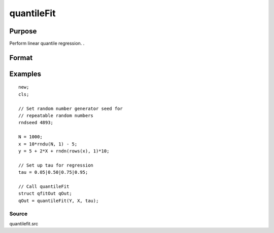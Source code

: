 
quantileFit
==============================================

Purpose
----------------
Perform linear quantile regression. .

Format
----------------
.. function:: quantileFit(y, x, tau, w ) 
			  quantileFit(dataset, formula, tau, w )

    :param y: dependent variable.
    :type y: Nx1 vector

    :param x: NxK matrix or sparse matrix or N-dimensional array.
    :type x: TODO

    :param dataset: name of dataset.
    :type dataset: string

    :param formula: formula string of the model.
        E.g "y ~ X1 + X2", 'y' is the name of dependent variable, 'X1' and 'X2' are names of independent variables;
        E.g. "y ~ .", '.' means including all variables except dependent variable 'y';
        E.g "y ~ -1 + X1 + X2", '-1' means no intercept model.
    :type formula: String

    :param tau: Mx1 vector, quantile levels. Default = { 0.05, 0.5, 0.95 };
    :type tau: Optional argument

    :param w: Nx1 vector, containing weights. Default = uniform weights.
    :type w: Optional argument

    :param qCtl: instance of the qfitControl structure containing the following members:
    :type qCtl: Optional argument

    .. csv-table::
        :widths: auto

        "qCtl.bandwidth", "Scalar, the multiplicative factor of the bandwidth. Default = 1."
        "qCtl.varnames", "Kx1 string array, variable names. Default = {"X1", "X2", ..., "XK"}. The name for the constant will be added automatically if it is included in the model."
        "qCtl.verbose", "Scalar, print results Default = 1."
        "", "1", "Printing on."
        "", "0", "No printing."
        "qCtl.const", "Scalar, include constant in regression. Default = 1."
        "", "1", "a constant term will be added."
        "", "0", "no constant term will be added."
        "qCtl.bootstrap", "Scalar, number of iterations for bootstrap standard errors and confidence intervals. Default = 0, for no bootstrap."
        "qCtl.alpha", "Scalar, alpha values for bootstrap confidence intervals. Ignored if qctl.bootstrap is set to 0."

    :returns: qOut (*TODO*), An instance of the qfitOut structure:

    .. csv-table::
        :widths: auto

        "qOut.beta", "Kx1 matrix, quantile parameter estimates."
        "qOut.u_plus", "NxM matrix, positive part of residuals."
        "qOut.u_minus", "NxM matrix, negative part of residuals."
        "qOut.ci", "Array, with a 2xK matrix containing bootstrapped lower and upper confidence intervals stored on separate planes for each tau specified."
        "qOut.se", "Matrix, with bootstrapped standard errors, stored in separate columns for each tau specified."

Examples
----------------

::

    new;
    cls;
    
    // Set random number generator seed for 
    // repeatable random numbers
    rndseed 4893;
    
    N = 1000;
    x = 10*rndu(N, 1) - 5;
    y = 5 + 2*X + rndn(rows(x), 1)*10;
    
    // Set up tau for regression
    tau = 0.05|0.50|0.75|0.95;
    
    // Call quantileFit
    struct qfitOut qOut;
    qOut = quantileFit(Y, X, tau);

Source
++++++

quantilefit.src

.. seealso:: Functions :func:`glm`, :func:`olsmt`, :func:`quantileFitLoc`
